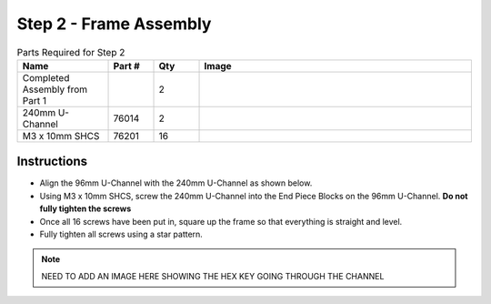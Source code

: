 Step 2 - Frame Assembly
=======================

.. list-table:: Parts Required for Step 2
        :widths: 50 25 25 150
        :header-rows: 1
        :align: center

        * - Name
          - Part #
          - Qty
          - Image
        * - Completed Assembly from Part 1
          - 
          - 2
          - 
        * - 240mm U-Channel
          - 76014
          - 2
          - .. image:: ../../Basic-Bot/Chassis/images/bom/240-u-channel.png
              :align: center
              :width: 40%
        * - M3 x 10mm SHCS
          - 76201
          - 16
          - .. image:: ../../Basic-Bot/Chassis/images/bom/m3-10-shcs.png
              :align: center
              :width: 15%

Instructions
------------

- Align the 96mm U-Channel with the 240mm U-Channel as shown below.
- Using M3 x 10mm SHCS, screw the 240mm U-Channel into the End Piece Blocks on the 96mm U-Channel. **Do not fully tighten the screws**
- Once all 16 screws have been put in, square up the frame so that everything is straight and level. 
- Fully tighten all screws using a star pattern. 

.. note:: NEED TO ADD AN IMAGE HERE SHOWING THE HEX KEY GOING THROUGH THE CHANNEL

.. figure:: images/CampBotV2_View2.png
    :align: center
    :width: 70%
